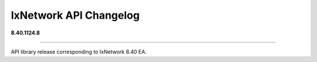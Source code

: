 IxNetwork API Changelog
=======================

**8.40.1124.8**

----

API library release corresponding to IxNetwork 8.40 EA.